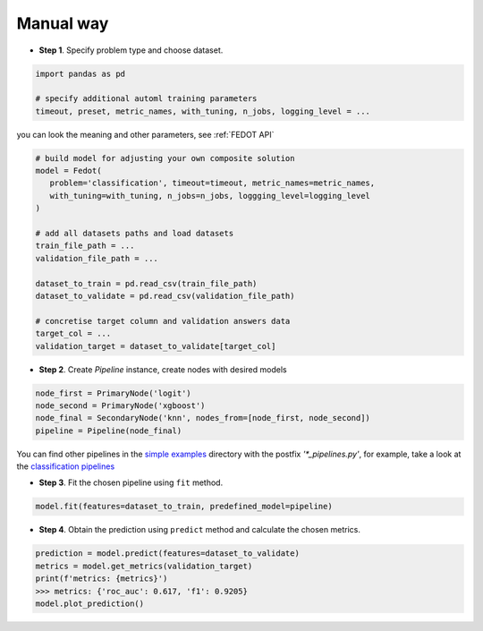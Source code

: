 Manual way
----------

-  **Step 1**. Specify problem type and choose dataset.

.. code:: python

   import pandas as pd

   # specify additional automl training parameters
   timeout, preset, metric_names, with_tuning, n_jobs, logging_level = ...

you can look the meaning and other parameters, see :ref:`FEDOT API`

.. code:: python

   # build model for adjusting your own composite solution
   model = Fedot(
      problem='classification', timeout=timeout, metric_names=metric_names,
      with_tuning=with_tuning, n_jobs=n_jobs, loggging_level=logging_level
   )

   # add all datasets paths and load datasets
   train_file_path = ...
   validation_file_path = ...

   dataset_to_train = pd.read_csv(train_file_path)
   dataset_to_validate = pd.read_csv(validation_file_path)

   # concretise target column and validation answers data
   target_col = ...
   validation_target = dataset_to_validate[target_col]

-  **Step 2**. Create *Pipeline* instance, create nodes with desired models

.. code:: python

   node_first = PrimaryNode('logit')
   node_second = PrimaryNode('xgboost')
   node_final = SecondaryNode('knn', nodes_from=[node_first, node_second])
   pipeline = Pipeline(node_final)

You can find other pipelines in the `simple examples <https://github.com/nccr-itmo/FEDOT/tree/master/examples/simple>`_ directory with the postfix `'*_pipelines.py'`, for example, take a look at the
`classification pipelines <https://github.com/nccr-itmo/FEDOT/blob/master/examples/simple/classification/classification_pipelines.py>`_

-  **Step 3**. Fit the chosen pipeline using ``fit`` method.

.. code:: python

   model.fit(features=dataset_to_train, predefined_model=pipeline)

-  **Step 4**. Obtain the prediction using ``predict`` method and calculate the chosen metrics.

.. code:: python

   prediction = model.predict(features=dataset_to_validate)
   metrics = model.get_metrics(validation_target)
   print(f'metrics: {metrics}')
   >>> metrics: {'roc_auc': 0.617, 'f1': 0.9205}
   model.plot_prediction()

